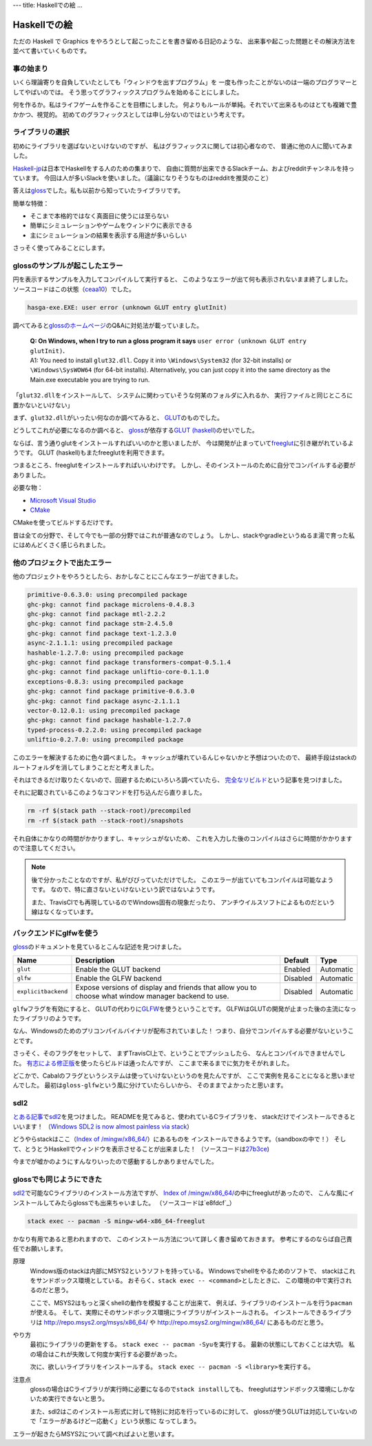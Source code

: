 ---
title: Haskellでの絵
...

#############
Haskellでの絵
#############

ただの Haskell で Graphics をやろうとして起こったことを書き留める日記のような、
出来事や起こった問題とその解決方法を並べて書いていくものです。

**********
事の始まり
**********

いくら理論寄りを自負していたとしても「ウィンドウを出すプログラム」を
一度も作ったことがないのは一端のプログラマーとしてやばいのでは。
そう思ってグラフィックスプログラムを始めることにしました。

何を作るか。私はライフゲームを作ることを目標にしました。
何よりもルールが単純。それでいて出来るものはとても複雑で豊かかつ、視覚的。
初めてのグラフィックスとしては申し分ないのではという考えです。

****************
ライブラリの選択
****************

初めにライブラリを選ばないといけないのですが、
私はグラフィックスに関しては初心者なので、
普通に他の人に聞いてみました。

\ `Haskell-jp`_\ は日本でHaskellをする人のための集まりで、
自由に質問が出来できるSlackチーム、およびredditチャンネルを持っています。
今回は人が多いSlackを使いました。（議論になりそうなものはredditを推奨のこと）

答えは\ `gloss`_\ でした。私も以前から知っていたライブラリです。

簡単な特徴：

* そこまで本格的ではなく真面目に使うには至らない
* 簡単にシミュレーションやゲームをウィンドウに表示できる
* 主にシミュレーションの結果を表示する用途が多いらしい

さっそく使ってみることにします。

.. _Haskell-jp: https://haskell.jp/
.. _gloss: https://hackage.haskell.org/package/gloss

*******************************
glossのサンプルが起こしたエラー
*******************************

円を表示するサンプルを入力してコンパイルして実行すると、
このようなエラーが出て何も表示されないまま終了しました。
ソースコードはこの状態（\ `ceaa10`_\ ）でした。

.. code-block:: text

 hasga-exe.EXE: user error (unknown GLUT entry glutInit)

調べてみると\ `glossのホームページ`_\ のQ&Aに対処法が載っていました。

 | **Q: On Windows, when I try to run a gloss program it says**
   ``user error (unknown GLUT entry glutInit)``\ **.**
 | A1: You need to install ``glut32.dll``.
   Copy it into ``\Windows\System32`` (for 32-bit installs)
   or ``\Windows\SysWOW64`` (for 64-bit installs).
   Alternatively, you can just copy it into the same directory
   as the Main.exe executable you are trying to run.

「\ ``glut32.dll``\ をインストールして、
システムに関わっていそうな何某のフォルダに入れるか、
実行ファイルと同じところに置かないといけない」

まず、\ ``glut32.dll``\ がいったい何なのか調べてみると、
\ `GLUT`_\ のものでした。

どうしてこれが必要になるのか調べると、
\ `gloss`_\ が依存する\ `GLUT (haskell)`_\ のせいでした。

ならば、言う通りglutをインストールすればいいのかと思いましたが、
今は開発が止まっていて\ `freeglut`_\ に引き継がれているようです。
GLUT (haskell)もまたfreeglutを利用できます。

つまるところ、freeglutをインストールすればいいわけです。
しかし、そのインストールのために自分でコンパイルする必要がありました。

必要な物：

* `Microsoft Visual Studio`_
* `CMake`_

CMakeを使ってビルドするだけです。

昔は全ての分野で、そして今でも一部の分野ではこれが普通なのでしょう。
しかし、stackやgradleというぬるま湯で育った私にはめんどくさく感じられました。

.. _ceaa10:
 https://github.com/Hexirp/hasga/tree/ceaa10c76b078ab856b22c9f98a08dbef1c8c15a
.. _glossのホームページ: http://gloss.ouroborus.net/
.. _OpenGL Utility Toolkit: https://ja.wikipedia.org/wiki/OpenGL_Utility_Toolkit
.. _GLUT: https://www.opengl.org/resources/libraries/glut/
.. _GLUT (haskell): https://hackage.haskell.org/package/GLUT
.. _freeglut: http://freeglut.sourceforge.net/
.. _Microsoft Visual Studio: https://visualstudio.microsoft.com/
.. _CMake: https://cmake.org/

****************************
他のプロジェクトで出たエラー
****************************

他のプロジェクトをやろうとしたら、おかしなことにこんなエラーが出てきました。

.. code-block:: text

 primitive-0.6.3.0: using precompiled package
 ghc-pkg: cannot find package microlens-0.4.8.3
 ghc-pkg: cannot find package mtl-2.2.2
 ghc-pkg: cannot find package stm-2.4.5.0
 ghc-pkg: cannot find package text-1.2.3.0
 async-2.1.1.1: using precompiled package
 hashable-1.2.7.0: using precompiled package
 ghc-pkg: cannot find package transformers-compat-0.5.1.4
 ghc-pkg: cannot find package unliftio-core-0.1.1.0
 exceptions-0.8.3: using precompiled package
 ghc-pkg: cannot find package primitive-0.6.3.0
 ghc-pkg: cannot find package async-2.1.1.1
 vector-0.12.0.1: using precompiled package
 ghc-pkg: cannot find package hashable-1.2.7.0
 typed-process-0.2.2.0: using precompiled package
 unliftio-0.2.7.0: using precompiled package

このエラーを解決するために色々調べました。
キャッシュが壊れているんじゃないかと予想はついたので、
最終手段はstackのルートフォルダを消してしまうことだと考えました。

それはできるだけ取りたくないので、回避するためにいろいろ調べていたら、
\ `完全なリビルド`_\ という記事を見つけました。

それに記載されているこのようなコマンドを打ち込んだら直りました。

.. code-block:: bash

 rm -rf $(stack path --stack-root)/precompiled
 rm -rf $(stack path --stack-root)/snapshots

それ自体にかなりの時間がかかりますし、キャッシュがないため、
これを入力した後のコンパイルはさらに時間がかかりますので注意してください。

.. note::

 後で分かったことなのですが、私がびびっていただけでした。
 このエラーが出ていてもコンパイルは可能なようです。
 なので、特に直さないといけないという訳ではないようです。

 また、TravisCIでも再現しているのでWindows固有の現象だったり、
 アンチウイルスソフトによるものだという線はなくなっています。

.. _完全なリビルド: https://haskell.e-bigmoon.com/stack/tips/full-rebuild.html

************************
バックエンドにglfwを使う
************************

\ `gloss`_\ のドキュメントを見ているとこんな記述を見つけました。

+---------------------+----------------------------+----------+-----------+
| Name                | Description                | Default  | Type      |
+=====================+============================+==========+===========+
| ``glut``            | Enable the GLUT backend    | Enabled  | Automatic |
+---------------------+----------------------------+----------+-----------+
| ``glfw``            | Enable the GLFW backend    | Disabled | Automatic |
+---------------------+----------------------------+----------+-----------+
| ``explicitbackend`` | Expose versions of display | Disabled | Automatic |
|                     | and friends that allow you |          |           |
|                     | to choose what window      |          |           |
|                     | manager backend to use.    |          |           |
+---------------------+----------------------------+----------+-----------+

\ ``glfw``\ フラグを有効にすると、
GLUTの代わりに\ `GLFW`_\ を使うということです。
GLFWはGLUTの開発が止まった後の主流になったライブラリのようです。

なん、Windowsのためのプリコンパイルバイナリが配布されていました！
つまり、自分でコンパイルする必要がないということです。

さっそく、そのフラグをセットして、
まずTravisCI上で、ということでプッシュしたら、
なんとコンパイルできませんでした。
\ `有志による修正版`_\ を使ったらビルドは通ったんですが、
ここまで来るまでに気力をそがれました。

どこかで、Cabalのフラグというシステムは使っていけないというのを見たんですが、
ここで実例を見ることになると思いませんでした。
最初は\ ``gloss-glfw``\ という風に分けていたらしいから、
そのままでよかったと思います。

.. _GLFW: http://www.glfw.org/
.. _有志による修正版: https://github.com/benl23x5/gloss/pull/41

****
sdl2
****

\ `とある記事`_\ で\ `sdl2`_\ を見つけました。
READMEを見てみると、使われているCライブラリを、
stackだけでインストールできるといいます！
（\ `Windows SDL2 is now almost painless via stack`_\ ）

どうやらstackはここ（\ `Index of /mingw/x86_64/`_\ ）にあるものを
インストールできるようです。（sandboxの中で！）
そして、とうとうHaskellでウィンドウを表示させることが出来ました！
（ソースコードは\ `27b3ce`_\ )

今までが嘘かのようにすんなりいったので感動するしかありませんでした。

.. _sdl2: https://hackage.haskell.org/package/sdl2
.. _とある記事: https://myuon.github.io/posts/refluxible-library/
.. _Windows SDL2 is now almost painless via stack:
 https://www.reddit.com/r/haskellgamedev/comments/4jpthu/
.. _Index of /mingw/x86_64/: http://repo.msys2.org/mingw/x86_64/
.. _27b3ce:
 https://github.com/Hexirp/hasga/tree/27b3cee11f149fb1191b50f285cf1ff0011c5fcb

*************************
glossでも同じようにできた
*************************

\ `sdl2`_\ で可能なCライブラリのインストール方法ですが、
\ `Index of /mingw/x86_64/`_\ の中にfreeglutがあったので、
こんな風にインストールしてみたらglossでも出来ちゃいました。
（ソースコードは\ `e8fdcf`_\ ）

.. code-block:: bash

 stack exec -- pacman -S mingw-w64-x86_64-freeglut

かなり有用であると思われますので、
このインストール方法について詳しく書き留めておきます。
参考にするのならば自己責任でお願いします。

原理
 Windows版のstackは内部にMSYS2というソフトを持っている。
 Windowsでshellをやるためのソフトで、
 stackはこれをサンドボックス環境としている。
 おそらく、\ ``stack exec -- <command>``\ としたときに、
 この環境の中で実行されるのだと思う。

 ここで、MSYS2はもっと深くshellの動作を模擬することが出来て、
 例えば、ライブラリのインストールを行う\ ``pacman``\ が使える。
 そして、実際にそのサンドボックス環境にライブラリがインストールされる。
 インストールできるライブラリは http://repo.msys2.org/msys/x86_64/ や
 http://repo.msys2.org/mingw/x86_64/ にあるものだと思う。

やり方
 最初にライブラリの更新をする。
 \ ``stack exec -- pacman -Syu``\ を実行する。
 最新の状態にしておくことは大切。
 私の場合はこれが失敗して何度か実行する必要があった。

 次に、欲しいライブラリをインストールする。
 \ ``stack exec -- pacman -S <library>``\ を実行する。

注意点
 glossの場合はCライブラリが実行時に必要になるので\ ``stack install``\ しても、
 freeglutはサンドボックス環境にしかないため実行できないと思う。

 また、sdl2はこのインストール形式に対して特別に対応を行っているのに対して、
 glossが使うGLUTは対応していないので「エラーがあるけど一応動く」という状態に
 なってしまう。

エラーが起きたらMSYS2について調べればよいと思います。
